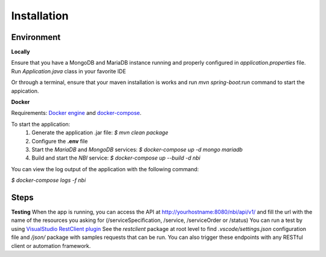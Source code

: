 .. This work is licensed under a Creative Commons Attribution 4.0 International License.
.. http://creativecommons.org/licenses/by/4.0
.. Copyright 2018 ORANGE


Installation
============



Environment
-----------

**Locally**

Ensure that you have a MongoDB and MariaDB instance running and properly configured in *application.properties* file.
Run *Application.java* class in your favorite IDE

Or through a terminal, ensure that your maven installation is works and run *mvn spring-boot:run* command to start the appication.


**Docker**

Requirements: `Docker engine <https://docs.docker.com/engine/>`_ and `docker-compose <https://docs.docker.com/compose/>`_.

To start the application:
    1. Generate the application .jar file: `$ mvn clean package`
    2. Configure the **.env** file
    3. Start the *MariaDB* and *MongoDB* services: `$ docker-compose up -d mongo mariadb`
    4. Build and start the *NBI* service: `$ docker-compose up --build -d nbi`

You can view the log output of the application with the following command:

`$ docker-compose logs -f nbi`


Steps
-----

**Testing**
When the app is running, you can access the API at http://yourhostname:8080/nbi/api/v1/ and fill the url with the name of the resources you asking for (/serviceSpecification, /service, /serviceOrder or /status)
You can run a test by using `VisualStudio RestClient plugin <https://github.com/Huachao/vscode-restclient>`_
See the *restclient* package at root level to find *.vscode/settings.json* configuration file and */json/* package with samples requests that can be run.
You can also trigger these endpoints with any RESTful client or automation framework.

